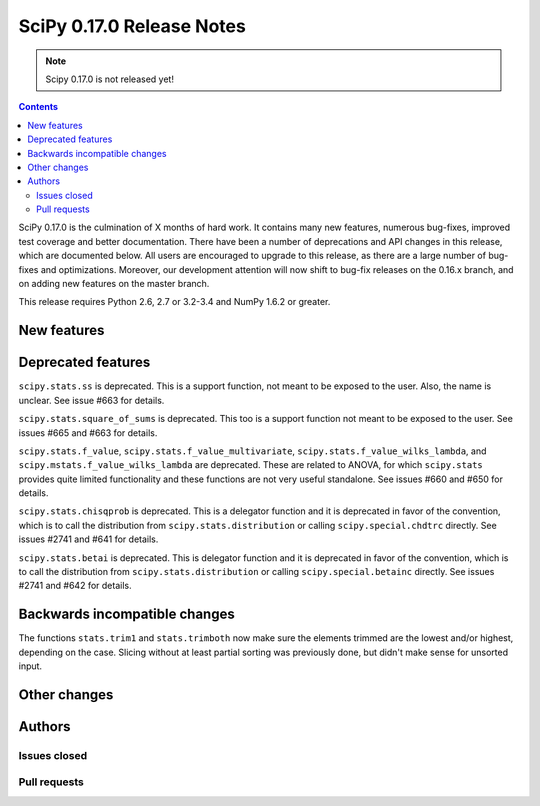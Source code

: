 ==========================
SciPy 0.17.0 Release Notes
==========================

.. note:: Scipy 0.17.0 is not released yet!

.. contents::

SciPy 0.17.0 is the culmination of X months of hard work. It contains
many new features, numerous bug-fixes, improved test coverage and
better documentation.  There have been a number of deprecations and
API changes in this release, which are documented below.  All users
are encouraged to upgrade to this release, as there are a large number
of bug-fixes and optimizations.  Moreover, our development attention
will now shift to bug-fix releases on the 0.16.x branch, and on adding
new features on the master branch.

This release requires Python 2.6, 2.7 or 3.2-3.4 and NumPy 1.6.2 or greater.


New features
============


Deprecated features
===================

``scipy.stats.ss`` is deprecated. This is a support function, not meant to 
be exposed to the user. Also, the name is unclear. See issue #663 for details.

``scipy.stats.square_of_sums`` is deprecated. This too is a support function 
not meant to be exposed to the user. See issues #665 and #663 for details.

``scipy.stats.f_value``, ``scipy.stats.f_value_multivariate``,
``scipy.stats.f_value_wilks_lambda``, and ``scipy.mstats.f_value_wilks_lambda`` 
are deprecated. These are related to ANOVA, for which ``scipy.stats`` provides 
quite limited functionality and these functions are not very useful standalone.
See issues #660 and #650 for details.

``scipy.stats.chisqprob`` is deprecated. This is a delegator function and it is
deprecated in favor of the convention, which is to call the distribution from 
``scipy.stats.distribution`` or calling ``scipy.special.chdtrc`` directly.
See issues #2741 and #641 for details.


``scipy.stats.betai`` is deprecated. This is delegator function and it is 
deprecated in favor of the convention, which is to call the distribution from 
``scipy.stats.distribution`` or calling ``scipy.special.betainc`` directly. 
See issues #2741 and #642 for details.

Backwards incompatible changes
==============================

The functions ``stats.trim1`` and ``stats.trimboth`` now make sure the 
elements trimmed are the lowest and/or highest, depending on the case.
Slicing without at least partial sorting was previously done, but didn't
make sense for unsorted input.


Other changes
=============


Authors
=======

Issues closed
-------------


Pull requests
-------------

